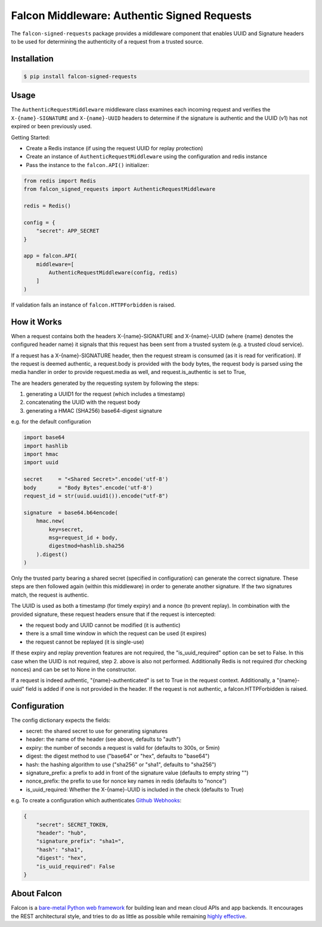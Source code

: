 Falcon Middleware: Authentic Signed Requests
================================================================

The ``falcon-signed-requests`` package provides a middleware component
that enables UUID and Signature headers to be used for determining the
authenticity of a request from a trusted source.


Installation
------------

.. code:: bash

    $ pip install falcon-signed-requests

Usage
-----

The ``AuthenticRequestMiddleware`` middleware class examines each incoming request
and verifies the ``X-{name}-SIGNATURE`` and ``X-{name}-UUID`` headers to determine
if the signature is authentic and the UUID (v1) has not expired or been previously
used.

Getting Started:

* Create a Redis instance (if using the request UUID for replay protection)
* Create an instance of ``AuthenticRequestMiddleware`` using the configuration and redis instance
* Pass the instance to the ``falcon.API()`` initializer:

.. code:: python

    from redis import Redis
    from falcon_signed_requests import AuthenticRequestMiddleware

    redis = Redis()
    
    config = {
        "secret": APP_SECRET
    }

    app = falcon.API(
        middleware=[
            AuthenticRequestMiddleware(config, redis)
        ]
    )


If validation fails an instance of ``falcon.HTTPForbidden`` is raised.

How it Works
-------------
When a request contains both the headers X-{name}-SIGNATURE and X-{name}-UUID 
(where {name} denotes the configured header name) it signals that this request has 
been sent from a trusted system (e.g. a trusted cloud service).

If a request has a X-{name}-SIGNATURE header, then the request stream is consumed
(as it is read for verification). If the request is deemed authentic, a request.body
is provided with the body bytes, the request body is parsed using the media handler
in order to provide request.media as well, and request.is_authentic is set to True, 

The are headers generated by the requesting system by following the steps:

1. generating a UUID1 for the request (which includes a timestamp)
2. concatenating the UUID with the request body
3. generating a HMAC (SHA256) base64-digest signature

e.g. for the default configuration 

.. code:: python

    import base64
    import hashlib
    import hmac
    import uuid

    secret     = "<Shared Secret>".encode('utf-8')
    body       = "Body Bytes".encode('utf-8')
    request_id = str(uuid.uuid1()).encode("utf-8")

    signature  = base64.b64encode(
        hmac.new(
            key=secret,
            msg=request_id + body,
            digestmod=hashlib.sha256
        ).digest()
    )

Only the trusted party bearing a shared secret (specified in configuration) can generate the 
correct signature. These steps are then followed again (within this middleware) in order
to generate another signature. If the two signatures match, the request is authentic.

The UUID is used as both a timestamp (for timely expiry) and a nonce (to prevent replay).
In combination with the provided signature, these request headers ensure that if the
request is intercepted:

* the request body and UUID cannot be modified (it is authentic)
* there is a small time window in which the request can be used (it expires)
* the request cannot be replayed (it is single-use)

If these expiry and replay prevention features are not required, the "is_uuid_required" 
option can be set to False. In this case when the UUID is not required, step 2. above is 
also not performed. Additionally Redis is not required (for checking nonces) and can be 
set to None in the constructor.

If a request is indeed authentic, "{name}-authenticated" is set to True in the request 
context. Additionally, a "{name}-uuid" field is added if one is not provided in the header.
If the request is not authentic, a falcon.HTTPForbidden is raised.

Configuration
-------------

The config dictionary expects the fields:

* secret: the shared secret to use for generating signatures
* header: the name of the header (see above, defaults to "auth")
* expiry: the number of seconds a request is valid for (defaults to 300s, or 5min)
* digest: the digest method to use ("base64" or "hex", defaults to "base64")
* hash:   the hashing algorithm to use ("sha256" or "sha1", defaults to "sha256")
* signature_prefix: a prefix to add in front of the signature value (defaults to empty string "")
* nonce_prefix: the prefix to use for nonce key names in redis (defaults to "nonce")
* is_uuid_required: Whether the X-{name}-UUID is included in the check (defaults to True)

e.g. To create a configuration which authenticates `Github Webhooks <https://developer.github.com/webhooks/securing/>`__:

.. code:: python
  
   {
       "secret": SECRET_TOKEN,
       "header": "hub",
       "signature_prefix": "sha1=",
       "hash": "sha1",
       "digest": "hex",
       "is_uuid_required": False
   }


About Falcon
------------

Falcon is a `bare-metal Python web
framework <http://falconframework.org/index.html>`__ for building lean and
mean cloud APIs and app backends. It encourages the REST architectural style,
and tries to do as little as possible while remaining `highly
effective <http://falconframework.org/index.html#Benefits>`__.


.. |Build Status| image:: https://travis-ci.org/falconry/falcon-policy.svg
   :target: https://travis-ci.org/falconry/falcon-policy
.. |codecov.io| image:: https://codecov.io/gh/falconry/falcon-policy/branch/master/graph/badge.svg
   :target: https://codecov.io/gh/falconry/falcon-policy
